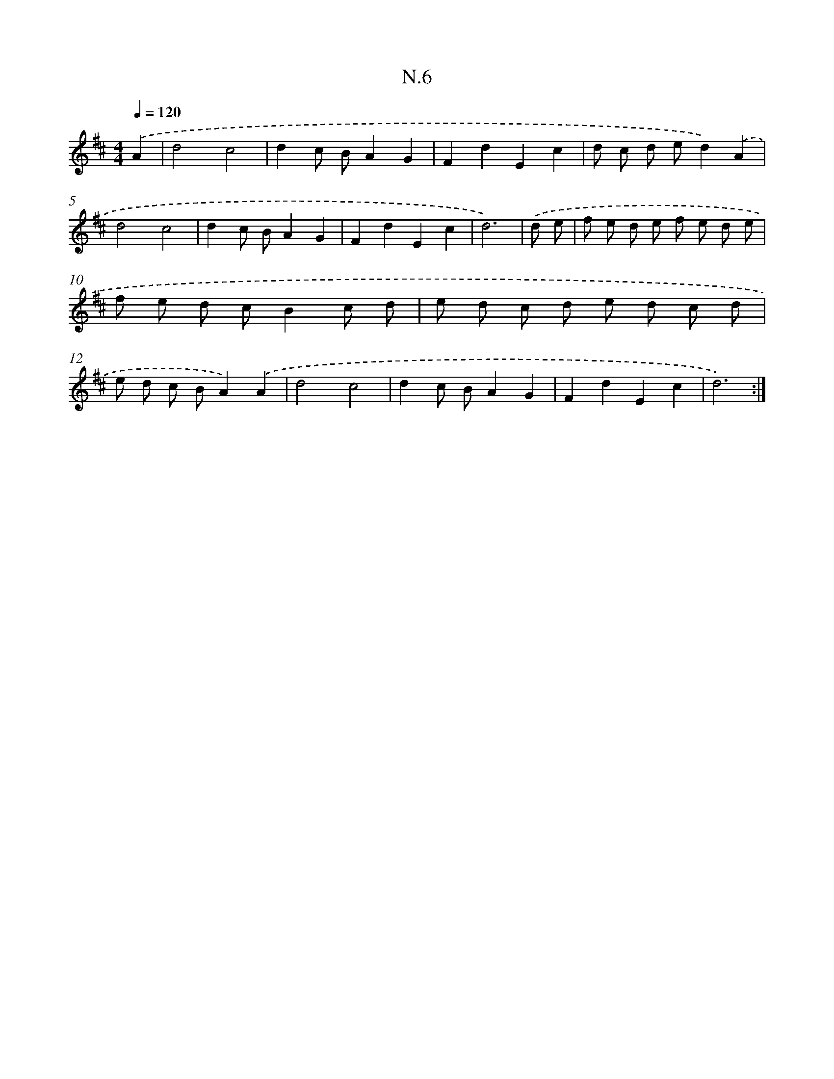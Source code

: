 X: 16082
T: N.6
%%abc-version 2.0
%%abcx-abcm2ps-target-version 5.9.1 (29 Sep 2008)
%%abc-creator hum2abc beta
%%abcx-conversion-date 2018/11/01 14:38:00
%%humdrum-veritas 1865335387
%%humdrum-veritas-data 425514723
%%continueall 1
%%barnumbers 0
L: 1/8
M: 4/4
Q: 1/4=120
K: D clef=treble
.('A2 [I:setbarnb 1]|
d4c4 |
d2c BA2G2 |
F2d2E2c2 |
d c d ed2).('A2 |
d4c4 |
d2c BA2G2 |
F2d2E2c2 |
d6) |
.('d e [I:setbarnb 9]|
f e d e f e d e |
f e d cB2c d |
e d c d e d c d |
e d c BA2).('A2 |
d4c4 |
d2c BA2G2 |
F2d2E2c2 |
d6) :|]
